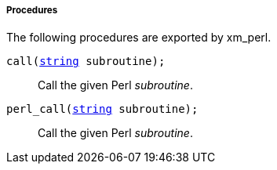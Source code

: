 [[xm_perl_procs]]
===== Procedures

The following procedures are exported by xm_perl.

[[xm_perl_proc_call]]
`call(<<lang_type_string,string>> subroutine);`::
+
--
Call the given Perl _subroutine_.
--

[[xm_perl_proc_perl_call]]
`perl_call(<<lang_type_string,string>> subroutine);`::
+
--
Call the given Perl _subroutine_.
--

